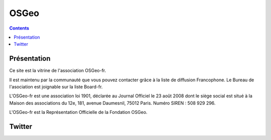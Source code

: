 ﻿

.. index::
   pair: OSGeo ; Geomatics


.. _osgeo_fr:

========================
OSGeo
========================

   
.. seealso::

   - http://osgeo.asso.fr/


.. contents::
   :depth: 3

Présentation
=============

Ce site est la vitrine de l'association OSGeo-fr. 

Il est maintenu par la communauté que vous pouvez contacter grâce à la liste de 
diffusion Francophone. Le Bureau de l'asociation est  joignable sur la liste Board-fr.

L'OSGeo-fr est une association loi 1901, déclarée au Journal Officiel le 
23 août 2008 dont le siège social est situé à la Maison des associations 
du 12e, 181, avenue Daumesnil, 75012 Paris. Numéro SIREN : 508 929 296. 

L'OSGeo-fr est la Représentation Officielle de la Fondation OSGeo.


Twitter
=======

.. seealso::

   - https://twitter.com/osgeofr
   
   
